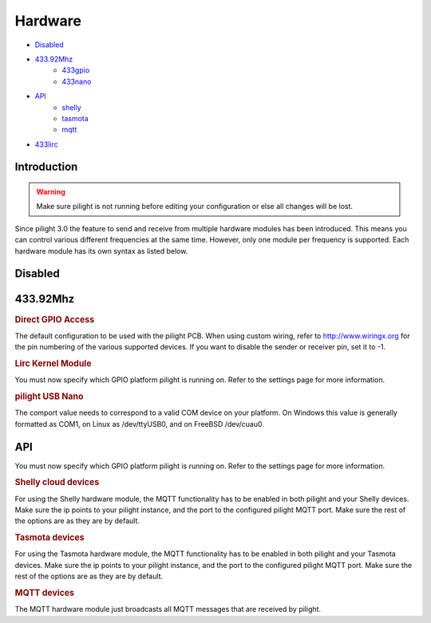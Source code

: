 Hardware
========

- `Disabled`_
- `433.92Mhz`_
   - `433gpio`_
   - `433nano`_
- `API`_
   - `shelly`_
   - `tasmota`_
   - `mqtt`_

.. deprecated:: 8.1.5

- `433lirc`_

Introduction
------------

.. warning::

   Make sure pilight is not running before editing your configuration or else all changes will be lost.

Since pilight 3.0 the feature to send and receive from multiple hardware modules has been introduced. This means you can control various different frequencies at the same time. However, only one module per frequency is supported. Each hardware module has its own syntax as listed below.

Disabled
--------

.. code-block:: json
   :linenos:

   {
     "hardware": {
       "none": { }
     }
   }

433.92Mhz
---------

.. _433gpio:
.. rubric:: Direct GPIO Access

.. code-block:: json
   :linenos:

   {
     "hardware": {
       "433gpio": {
         "sender": 0,
         "receiver": 1
       }
     }
   }

The default configuration to be used with the pilight PCB. When using custom wiring, refer to http://www.wiringx.org for the pin numbering of the various supported devices. If you want to disable the sender or receiver pin, set it to
-1.

.. deprecated:: 8.1.5

.. _433lirc:
.. rubric:: Lirc Kernel Module

.. code-block:: json
   :linenos:

   {
     "hardware": {
       "433lirc": {
         "socket": "/dev/lirc0"
       }
     }
   }

.. versionchanged:: 8.0

You must now specify which GPIO platform pilight is running on. Refer to the settings page for more information.

.. _433nano:
.. rubric:: pilight USB Nano

.. code-block:: json
   :linenos:

   {
     "hardware": {
       "433nano": {
         "comport": "/dev/ttyUSB0"
       }
     }
   }

The comport value needs to correspond to a valid COM device on your platform. On Windows this value is generally formatted as COM1, on Linux as /dev/ttyUSB0, and on FreeBSD /dev/cuau0.

API
---

.. versionadded:: nightly

You must now specify which GPIO platform pilight is running on. Refer to the settings page for more information.

.. _shelly:
.. rubric:: Shelly cloud devices

.. code-block:: json
   :linenos:

   {
     "hardware": {
       "shelly": {
       }
     }
   }

For using the Shelly hardware module, the MQTT functionality has to be enabled in both pilight and your Shelly devices. Make sure the ip points to your pilight instance, and the port to the configured pilight MQTT port. Make sure the rest of the options are as they are by default.

.. _tasmota:
.. rubric:: Tasmota devices

.. code-block:: json
   :linenos:

   {
     "hardware": {
       "tasmota": {
       }
     }
   }

For using the Tasmota hardware module, the MQTT functionality has to be enabled in both pilight and your Tasmota devices. Make sure the ip points to your pilight instance, and the port to the configured pilight MQTT port. Make sure the rest of the options are as they are by default.

.. _mqtt:
.. rubric:: MQTT devices

.. code-block:: json
   :linenos:

   {
     "hardware": {
       "mqtt": {
       }
     }
   }

The MQTT hardware module just broadcasts all MQTT messages that are received by pilight.
